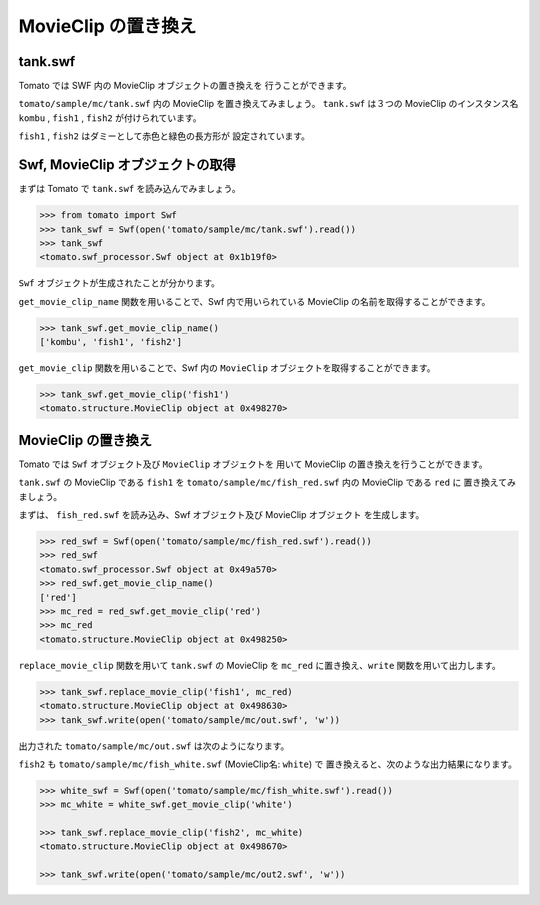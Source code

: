 =========================
MovieClip の置き換え
=========================

tank.swf
-----------

Tomato では SWF 内の MovieClip オブジェクトの置き換えを
行うことができます。

``tomato/sample/mc/tank.swf`` 内の MovieClip を置き換えてみましょう。
``tank.swf`` は３つの MovieClip のインスタンス名
``kombu`` , ``fish1`` , ``fish2`` が付けられています。

``fish1`` , ``fish2`` はダミーとして赤色と緑色の長方形が
設定されています。


.. raw:: html

    <embed src="../swf/tank.swf" embed src="example.swf" type="application/x-shockwave-flash" width="240" height="266" />
    <img src="../img/tank_mc_name.png" />


Swf, MovieClip オブジェクトの取得
----------------------------------

まずは Tomato で ``tank.swf`` を読み込んでみましょう。

.. code-block:: python

    >>> from tomato import Swf
    >>> tank_swf = Swf(open('tomato/sample/mc/tank.swf').read())
    >>> tank_swf
    <tomato.swf_processor.Swf object at 0x1b19f0>

``Swf`` オブジェクトが生成されたことが分かります。

``get_movie_clip_name`` 関数を用いることで、Swf 内で用いられている
MovieClip の名前を取得することができます。

.. code-block:: python

    >>> tank_swf.get_movie_clip_name()
    ['kombu', 'fish1', 'fish2']

``get_movie_clip`` 関数を用いることで、Swf 内の ``MovieClip``
オブジェクトを取得することができます。

.. code-block:: python

    >>> tank_swf.get_movie_clip('fish1')
    <tomato.structure.MovieClip object at 0x498270>


MovieClip の置き換え
---------------------

Tomato では ``Swf`` オブジェクト及び ``MovieClip`` オブジェクトを
用いて MovieClip の置き換えを行うことができます。

``tank.swf`` の MovieClip である ``fish1`` を
``tomato/sample/mc/fish_red.swf`` 内の MovieClip である ``red`` に
置き換えてみましょう。

.. raw:: html

    <embed src="../swf/fish_red.swf" embed src="example.swf" type="application/x-shockwave-flash" width="240" height="266" />
    <img src="../img/fish_red_name.png" />


まずは、 ``fish_red.swf`` を読み込み、Swf オブジェクト及び MovieClip オブジェクト
を生成します。

.. code-block:: python

   >>> red_swf = Swf(open('tomato/sample/mc/fish_red.swf').read())
   >>> red_swf
   <tomato.swf_processor.Swf object at 0x49a570>
   >>> red_swf.get_movie_clip_name()
   ['red']
   >>> mc_red = red_swf.get_movie_clip('red') 
   >>> mc_red
   <tomato.structure.MovieClip object at 0x498250>


``replace_movie_clip`` 関数を用いて ``tank.swf`` の MovieClip を 
``mc_red`` に置き換え、``write`` 関数を用いて出力します。

.. code-block:: python

   >>> tank_swf.replace_movie_clip('fish1', mc_red)
   <tomato.structure.MovieClip object at 0x498630>
   >>> tank_swf.write(open('tomato/sample/mc/out.swf', 'w'))

出力された ``tomato/sample/mc/out.swf`` は次のようになります。

.. raw:: html

    <embed src="../swf/tank_out1.swf" embed src="example.swf" type="application/x-shockwave-flash" width="240" height="266" />


``fish2`` も ``tomato/sample/mc/fish_white.swf`` (MovieClip名: ``white``) で
置き換えると、次のような出力結果になります。

.. code-block:: python

   >>> white_swf = Swf(open('tomato/sample/mc/fish_white.swf').read())
   >>> mc_white = white_swf.get_movie_clip('white')

   >>> tank_swf.replace_movie_clip('fish2', mc_white)
   <tomato.structure.MovieClip object at 0x498670>

   >>> tank_swf.write(open('tomato/sample/mc/out2.swf', 'w'))


.. raw:: html

    <embed src="../swf/tank_out2.swf" embed src="example.swf" type="application/x-shockwave-flash" width="240" height="266" />


